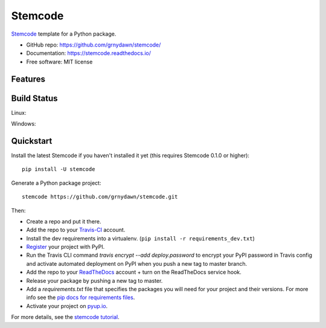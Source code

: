 ======================
Stemcode
======================

.. image:: https://pyup.io/repos/github/grnydawn/stemcode/shield.svg
     :target: https://pyup.io/repos/github/grnydawn/stemcode/
     :alt: Updates

.. image:: https://travis-ci.org/grnydawn/stemcode.svg?branch=master
    :target: https://travis-ci.org/grnydawn/stemcode     

Stemcode_ template for a Python package.

* GitHub repo: https://github.com/grnydawn/stemcode/
* Documentation: https://stemcode.readthedocs.io/
* Free software: MIT license

Features
--------

.. * Testing setup with ``unittest`` and ``python setup.py test`` or ``py.test``
.. * Travis-CI_: Ready for Travis Continuous Integration testing
.. * Tox_ testing: Setup to easily test for Python 2.7, 3.4, 3.5, 3.6
.. * Sphinx_ docs: Documentation ready for generation with, for example, ReadTheDocs_
.. * Bumpversion_: Pre-configured version bumping with a single command
.. * Auto-release to PyPI_ when you push a new tag to master (optional)
.. * Command line interface using Click (optional)

.. _Stemcode: https://github.com/grnydawn/stemcode

Build Status
-------------

Linux:

.. image:: https://img.shields.io/travis/grnydawn/stemcode.svg
    :target: https://travis-ci.org/grnydawn/stemcode
    :alt: Linux build status on Travis CI

Windows:

.. image:: https://ci.appveyor.com/api/projects/status/github/grnydawn/stemcode?branch=master&svg=true
    :target: https://ci.appveyor.com/project/grnydawn/stemcode/branch/master
    :alt: Windows build status on Appveyor

Quickstart
----------

Install the latest Stemcode if you haven't installed it yet (this requires
Stemcode 0.1.0 or higher)::

    pip install -U stemcode

Generate a Python package project::

    stemcode https://github.com/grnydawn/stemcode.git

Then:

* Create a repo and put it there.
* Add the repo to your Travis-CI_ account.
* Install the dev requirements into a virtualenv. (``pip install -r requirements_dev.txt``)
* Register_ your project with PyPI.
* Run the Travis CLI command `travis encrypt --add deploy.password` to encrypt your PyPI password in Travis config
  and activate automated deployment on PyPI when you push a new tag to master branch.
* Add the repo to your ReadTheDocs_ account + turn on the ReadTheDocs service hook.
* Release your package by pushing a new tag to master.
* Add a `requirements.txt` file that specifies the packages you will need for
  your project and their versions. For more info see the `pip docs for requirements files`_.
* Activate your project on `pyup.io`_.

.. _`pip docs for requirements files`: https://pip.pypa.io/en/stable/user_guide/#requirements-files
.. _Register: https://packaging.python.org/distributing/#register-your-project

For more details, see the `stemcode tutorial`_.

.. _`stemcode tutorial`: https://stemcode.readthedocs.io/en/latest/tutorial.html

.. _Travis-CI: http://travis-ci.org/
.. _Tox: http://testrun.org/tox/
.. _Sphinx: http://sphinx-doc.org/
.. _ReadTheDocs: https://readthedocs.io/
.. _`pyup.io`: https://pyup.io/
.. _Bumpversion: https://github.com/peritus/bumpversion
.. _Punch: https://github.com/lgiordani/punch
.. _PyPi: https://pypi.python.org/pypi

.. _`Nekroze/stemcode`: https://github.com/Nekroze/stemcode
.. _`tony/stemcode-pythonic`: https://github.com/tony/stemcode-pythonic
.. _`ardydedase/stemcode`: https://github.com/ardydedase/stemcode
.. _`lgiordani/stemcode`: https://github.com/lgiordani/stemcode
.. _github comparison view: https://github.com/tony/stemcode-pythonic/compare/grnydawn:master...master
.. _`network`: https://github.com/grnydawn/stemcode/network
.. _`family tree`: https://github.com/grnydawn/stemcode/network/members
